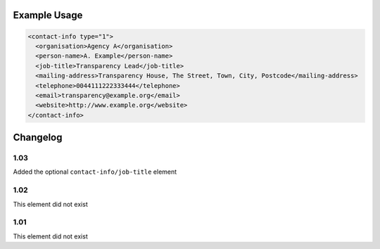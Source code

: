 Example Usage
~~~~~~~~~~~~~


.. code-block:: xml

    <contact-info type="1">
      <organisation>Agency A</organisation>
      <person-name>A. Example</person-name>
      <job-title>Transparency Lead</job-title>
      <mailing-address>Transparency House, The Street, Town, City, Postcode</mailing-address>
      <telephone>0044111222333444</telephone>
      <email>transparency@example.org</email>
      <website>http://www.example.org</website>
    </contact-info>
    

Changelog
~~~~~~~~~

1.03
^^^^

Added the optional ``contact-info/job-title`` element

1.02
^^^^

This element did not exist

1.01
^^^^

This element did not exist
